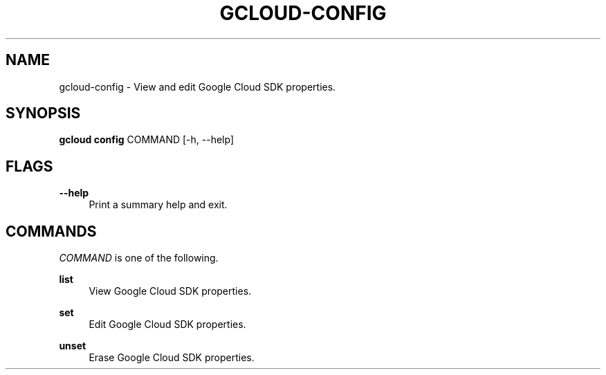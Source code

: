 '\" t
.\"     Title: gcloud-config
.\"    Author: [FIXME: author] [see http://docbook.sf.net/el/author]
.\" Generator: DocBook XSL Stylesheets v1.78.1 <http://docbook.sf.net/>
.\"      Date: 05/22/2014
.\"    Manual: \ \&
.\"    Source: \ \&
.\"  Language: English
.\"
.TH "GCLOUD\-CONFIG" "1" "05/22/2014" "\ \&" "\ \&"
.\" -----------------------------------------------------------------
.\" * Define some portability stuff
.\" -----------------------------------------------------------------
.\" ~~~~~~~~~~~~~~~~~~~~~~~~~~~~~~~~~~~~~~~~~~~~~~~~~~~~~~~~~~~~~~~~~
.\" http://bugs.debian.org/507673
.\" http://lists.gnu.org/archive/html/groff/2009-02/msg00013.html
.\" ~~~~~~~~~~~~~~~~~~~~~~~~~~~~~~~~~~~~~~~~~~~~~~~~~~~~~~~~~~~~~~~~~
.ie \n(.g .ds Aq \(aq
.el       .ds Aq '
.\" -----------------------------------------------------------------
.\" * set default formatting
.\" -----------------------------------------------------------------
.\" disable hyphenation
.nh
.\" disable justification (adjust text to left margin only)
.ad l
.\" -----------------------------------------------------------------
.\" * MAIN CONTENT STARTS HERE *
.\" -----------------------------------------------------------------
.SH "NAME"
gcloud-config \- View and edit Google Cloud SDK properties\&.
.SH "SYNOPSIS"
.sp
\fBgcloud config\fR COMMAND [\-h, \-\-help]
.SH "FLAGS"
.PP
\fB\-\-help\fR
.RS 4
Print a summary help and exit\&.
.RE
.SH "COMMANDS"
.sp
\fICOMMAND\fR is one of the following\&.
.PP
\fBlist\fR
.RS 4
View Google Cloud SDK properties\&.
.RE
.PP
\fBset\fR
.RS 4
Edit Google Cloud SDK properties\&.
.RE
.PP
\fBunset\fR
.RS 4
Erase Google Cloud SDK properties\&.
.RE
